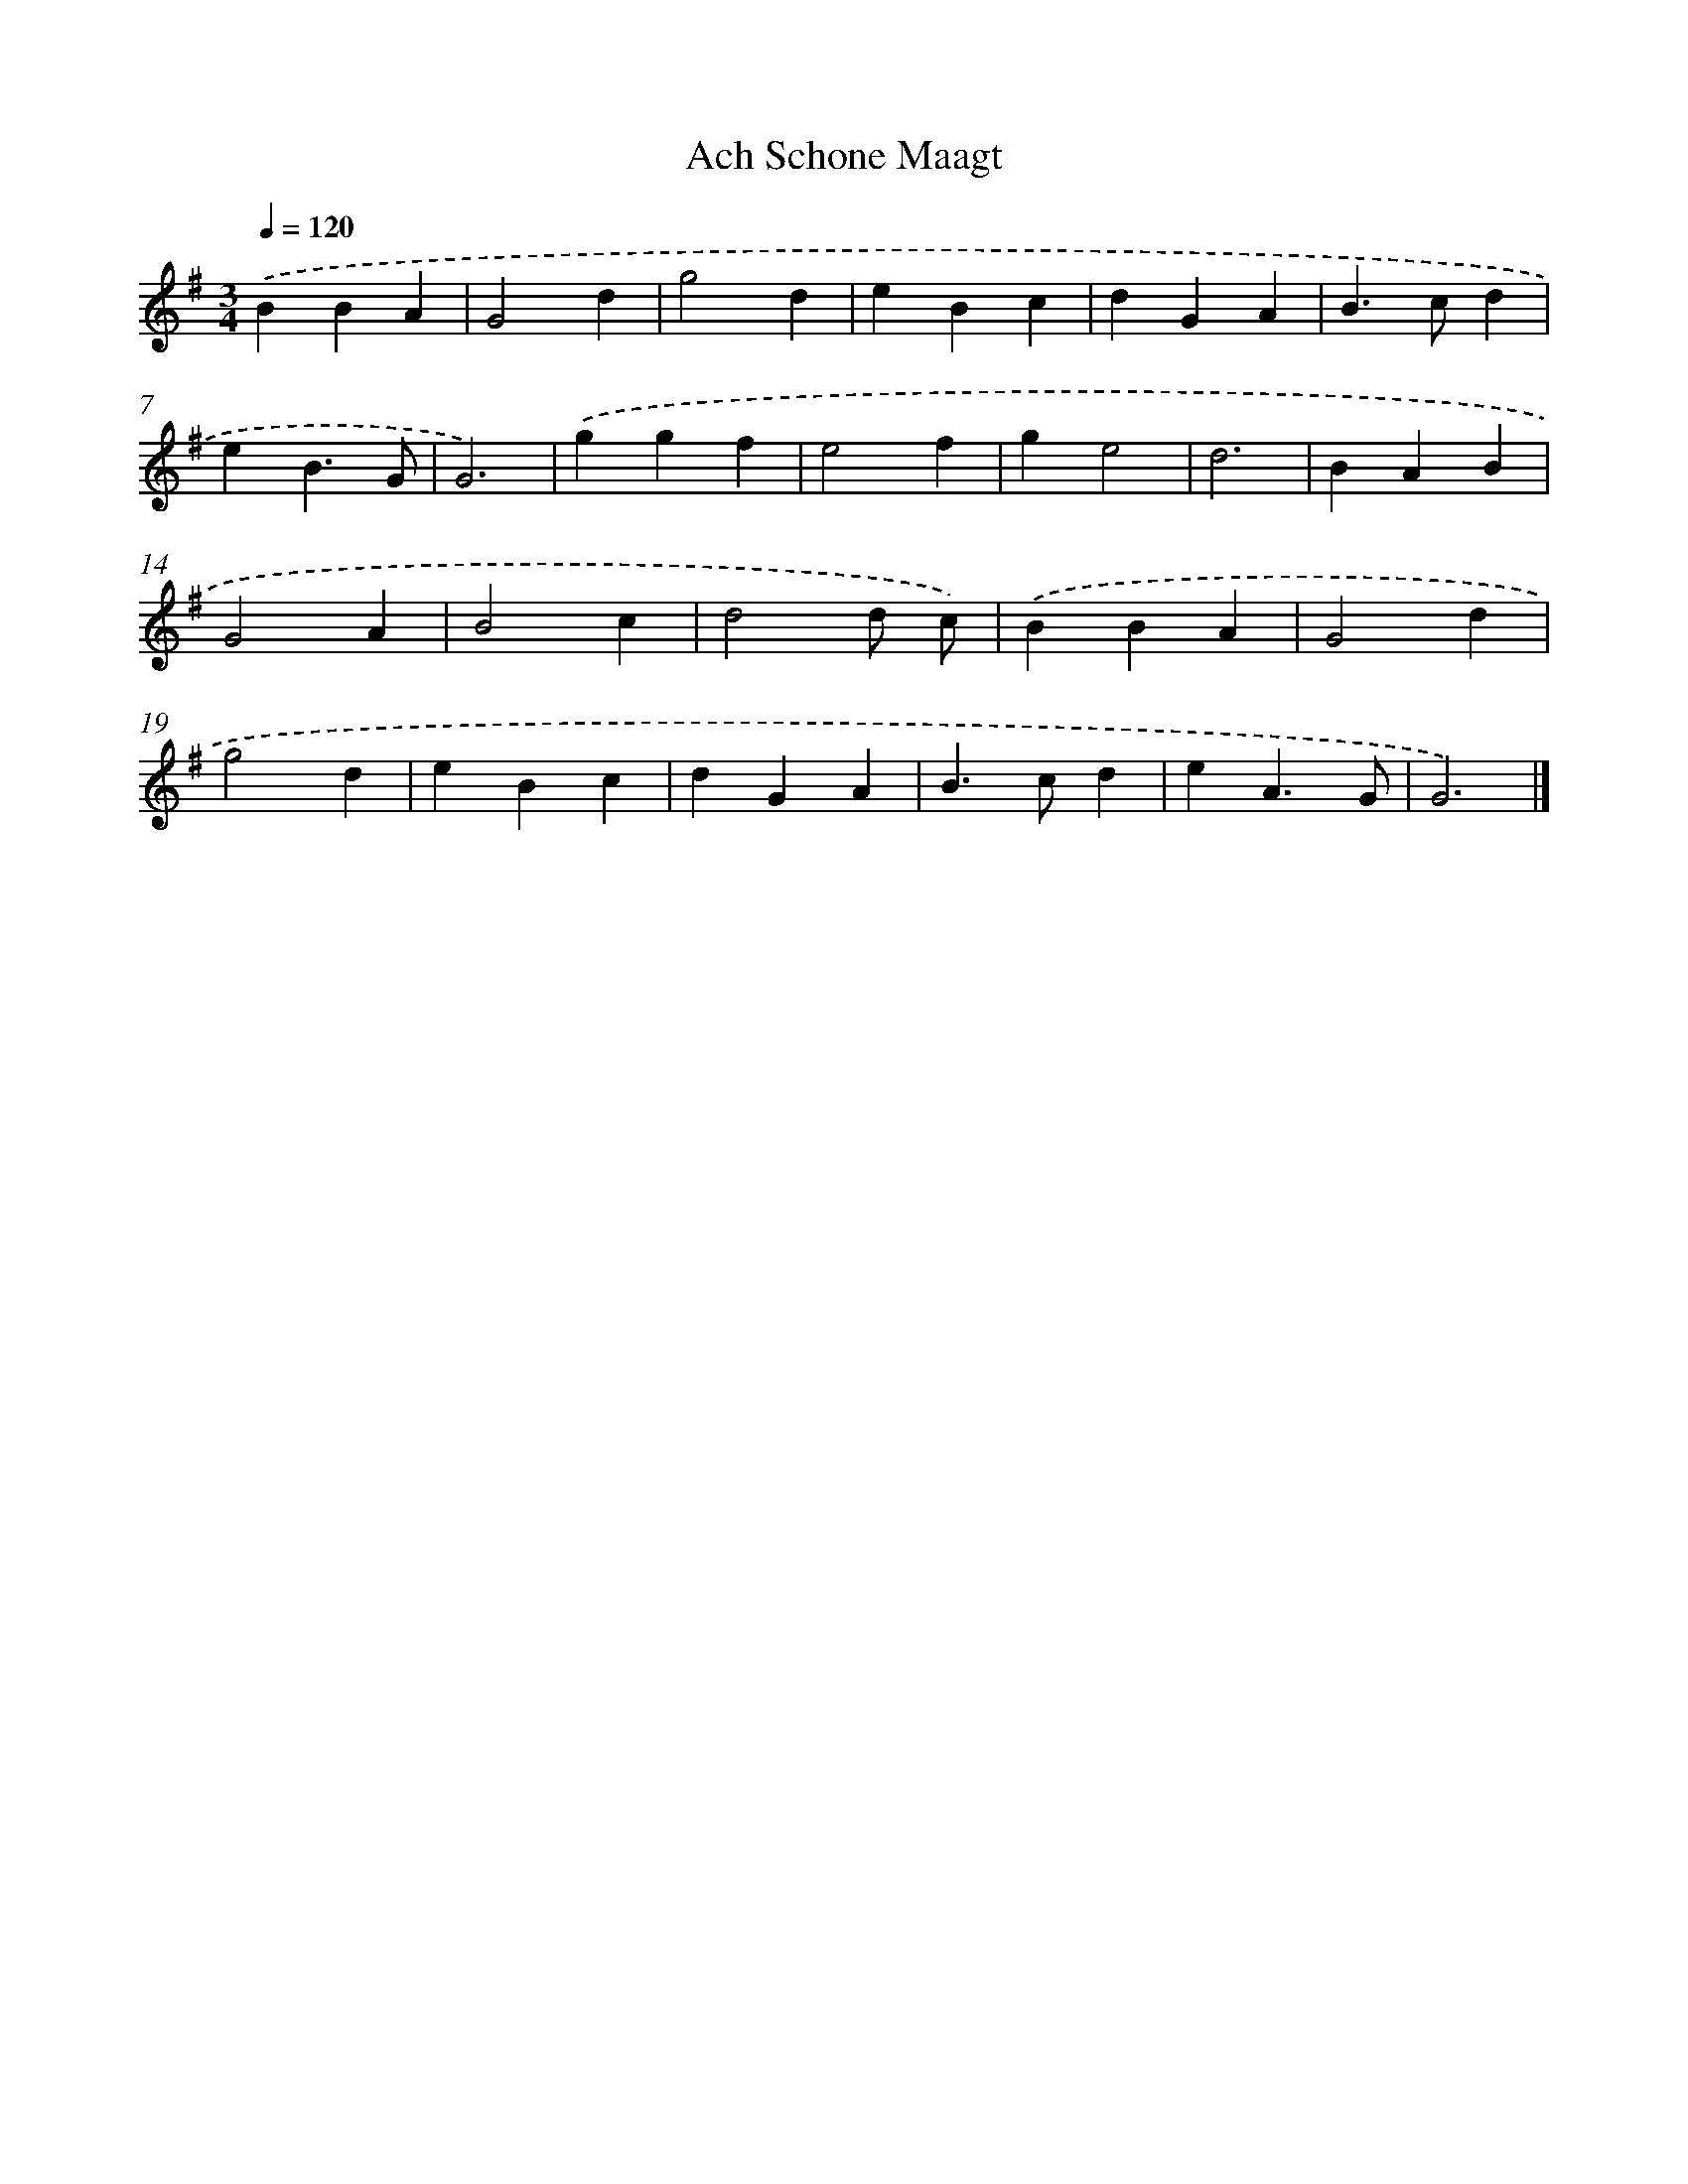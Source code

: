 X: 16029
T: Ach Schone Maagt
%%abc-version 2.0
%%abcx-abcm2ps-target-version 5.9.1 (29 Sep 2008)
%%abc-creator hum2abc beta
%%abcx-conversion-date 2018/11/01 14:37:59
%%humdrum-veritas 699627020
%%humdrum-veritas-data 4064471955
%%continueall 1
%%barnumbers 0
L: 1/4
M: 3/4
Q: 1/4=120
K: G clef=treble
.('BBA |
G2d |
g2d |
eBc |
dGA |
B>cd |
eB3/G/ |
G3) |
.('ggf |
e2f |
ge2 |
d3 |
BAB |
G2A |
B2c |
d2d/ c/) |
.('BBA |
G2d |
g2d |
eBc |
dGA |
B>cd |
eA3/G/ |
G3) |]
